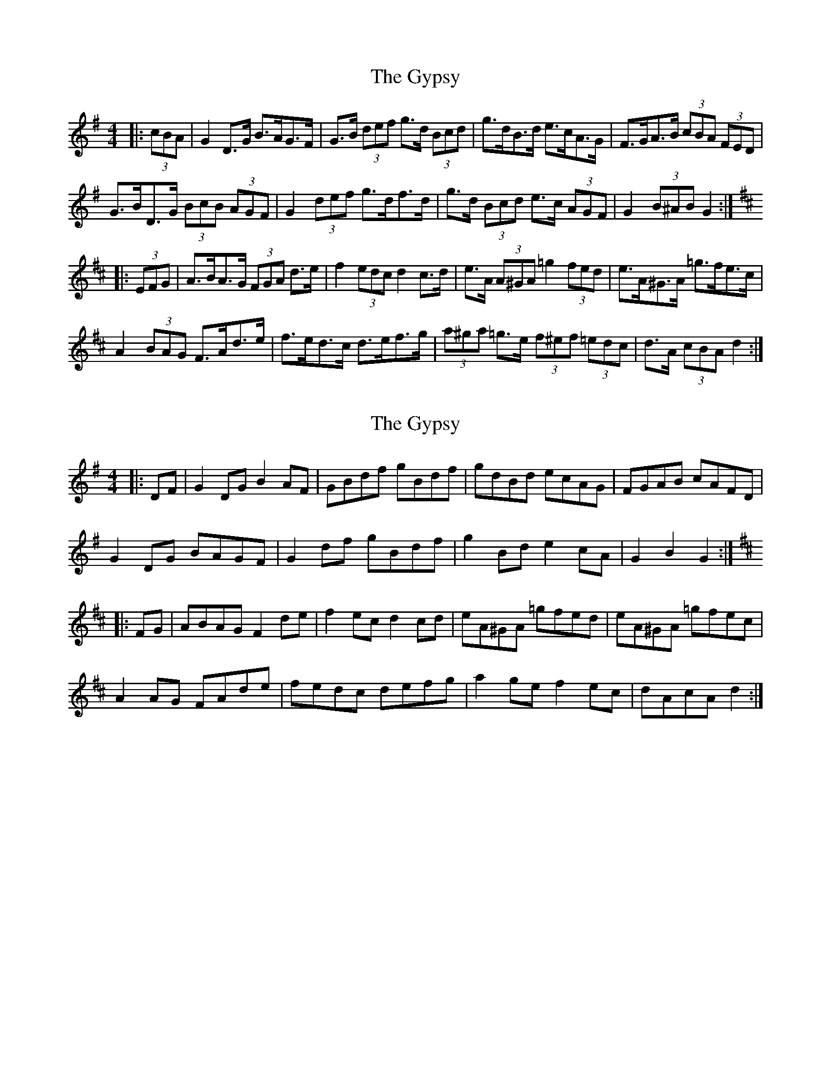 X: 1
T: Gypsy, The
Z: ceolachan
S: https://thesession.org/tunes/9071#setting9071
R: hornpipe
M: 4/4
L: 1/8
K: Gmaj
|: (3cBA |G2 D>G B>AG>F | G>B (3def g>d (3Bcd | g>dB>d e>cA>G | F>GA>B (3cBA (3FED |
G>BD>G (3BcB (3AGF | G2 (3def g>df>d | g>d (3Bcd e>c (3AGF | G2 (3B^AB G2 :|
K: Dmaj
|: (3EFG |A>BA>G (3FGA d>e | f2 (3edc d2 c>d | e>A (3A^GA =g2 (3fed | e>A^G>A =g>fe>c |
A2 (3BAG F>Ad>e | f>ed>c d>ef>g | (3a^ga =g>e (3f^ef (3=edc | d>A (3cBA d2 :|
X: 2
T: Gypsy, The
Z: ceolachan
S: https://thesession.org/tunes/9071#setting19878
R: hornpipe
M: 4/4
L: 1/8
K: Gmaj
|: DF |G2 DG B2 AF | GBdf gBdf | gdBd ecAG | FGAB cAFD |
G2 DG BAGF | G2 df gBdf | g2 Bd e2 cA | G2 B2 G2 :|
K: Dmaj
|: FG |ABAG F2 de | f2 ec d2 cd | eA^GA =gfed | eA^GA =gfec |
A2 AG FAde | fedc defg | a2 ge f2 ec | dAcA d2 :|
X: 3
T: Gypsy, The
Z: Thady Quill
S: https://thesession.org/tunes/9071#setting29444
R: hornpipe
M: 4/4
L: 1/8
K: Gmaj
|: BAGF | GA (3B^cd g2 (3B^cd | gdBd ecAG | FGAB cAFA | GBDG BAGF |
| GA (3B^cd g2(3B^cd | gdBd ecAG |1 FBAF G2BA | G2 DG :|2 FBAF GBAF | G2 (3EFG ||
K: Dmaj
|: ABAG (3FGA de | fgfe (3ded cd | eA (3A^GA =gfed | eA (3A^GA =gfeG |
| ABAG (3FGA de | fgfe defg | (3aba (3gbg (3fgf (3ege |1 dfec d2 (3EFG :|2 (3ded (3cdc (3BcB (3ABA ||
